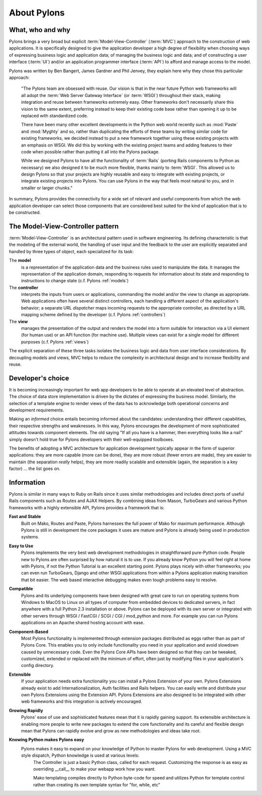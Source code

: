 .. about:

============
About Pylons
============

What, who and why
-----------------

.. image:: _static/pylon2.jpg
   :height: 480
   :width: 365
   :alt: The First Pylon of the Temple of Medinet-Habu.
   :align: left


Pylons brings a very broad but explicit :term:`Model-View-Controller` (:term:`MVC`) approach to the construction of web applications. It is specifically designed to give the application developer a high degree of flexibility when choosing ways of expressing business logic and application data; of managing the business logic and data; and of constructing a user interface (:term:`UI`) and/or an application programmer interface (:term:`API`) to afford and manage access to the model.

Pylons was written by Ben Bangert, James Gardner and Phil Jenvey, they explain here why they chose this particular approach:

    "The Pylons team are obsessed with reuse. Our vision is that in the near future Python web frameworks will all adopt the :term:`Web Server Gateway Interface` (or :term:`WSGI`) throughout their stack, making integration and reuse between frameworks extremely easy. Other frameworks don't necessarily share this vision to the same extent, preferring instead to keep their existing code base rather than opening it up to be replaced with standardized code. 

    There have been many other excellent developments in the Python web world recently such as :mod:`Paste` and :mod:`Myghty` and so, rather than duplicating the efforts of these teams by writing similar code for existing frameworks, we decided instead to put a new framework together using these existing projects with an emphasis on WSGI. We did this by working with the existing project teams and adding features to their code when possible rather than putting it all into the Pylons package.

    While we designed Pylons to have all the functionality of :term:`Rails` (porting Rails components to Python as necessary) we also designed it to be much more flexible, thanks mainly to :term:`WSGI`. This allowed us to design Pylons so that your projects are highly reusable and easy to integrate with existing projects, or integrate existing projects into Pylons. You can use Pylons in the way that feels most natural to you, and in smaller or larger chunks."

In summary, Pylons provides the connectivity for a wide set of relevant and useful components from which the web application developer can select those components that are considered best suited for the kind of application that is to be constructed.

The Model-View-Controller pattern
---------------------------------

:term:`Model-View-Controller` is an architectural pattern used in software engineering. Its defining characteristic is that the modeling of the external world, the handling of user input and the feedback to the user are explicitly separated and handled by three types of object, each specialized for its task:

The **model** 
    is a representation of the application data and the business rules used to manipulate the data. It manages the representation of the application domain, responding to requests for information about its state and responding to instructions to change state (c.f. Pylons :ref:`models`)

The **controller** 
    interprets the inputs from users or applications, commanding the model and/or the view to change as appropriate. Web applications often have several distinct controllers, each handling a different aspect of the application's behavior; a separate URL *dispatcher* maps incoming requests to the appropriate controller, as directed by a URL mapping scheme defined by the developer (c.f. Pylons :ref:`controllers`)

The **view** 
    manages the presentation of the output and renders the model into a form suitable for interaction via a UI element (for human use) or an API function (for machine use). Multiple views can exist for a single model for different purposes (c.f. Pylons :ref:`views`)

The explicit separation of these three tasks isolates the business logic and data from user interface considerations. By decoupling models and views, MVC helps to reduce the complexity in architectural design and to increase flexibility and reuse.

Developer's choice
------------------

It is becoming increasingly important for web app developers to be able to operate at an elevated level of abstraction. The choice of data store implementation is driven by the dictates of expressing the business model. Similarly, the selection of a template engine to render views of the data has to acknowledge both operational concerns and development requirements.

Making an *informed* choice entails becoming informed about the candidates: understanding their different capabilities, their respective strengths and weaknesses. In this way, Pylons encourages the development of more sophisticated attitudes towards component elements. The old saying "If all you have is a hammer, then everything looks like a nail" simply doesn't hold true for Pylons developers with their well-equipped toolboxes.

The benefits of adopting a MVC architecture for application development typically appear in the form of superior applications: they are more capable (more can be done),  they are more robust (fewer errors are made), they are easier to maintain (the separation *really* helps), they are more readily scalable and extensible (again, the separation is a key factor) ... the list goes on.

Information
-----------

Pylons is similar in many ways to Ruby on Rails since it uses similar methodologies and includes direct ports of useful Rails components such as Routes and AJAX Helpers. By combining ideas from Mason, TurboGears and various Python frameworks with a highly extensible API, Pylons provides a framework that is:

**Fast and Stable**
    Built on Mako, Routes and Paste, Pylons harnesses the full power of Mako for maximum performance. Although Pylons is still in development the core packages it uses are mature and Pylons is already being used in production systems.

**Easy to Use**
    Pylons implements the very best web development methodologies in straightforward pure-Python code. People new to Pylons are often surprised by how natural it is to use. If you already know Python you will feel right at home with Pylons, if not the Python Tutorial is an excellent starting point. Pylons plays nicely with other frameworks; you can even run TurboGears, Django and other WSGI applications from within a Pylons application making transition that bit easier. The web based interactive debugging makes even tough problems easy to resolve.

**Compatible**
    Pylons and its underlying components have been designed with great care to run on operating systems from Windows to MacOS to Linux on all types of computer from embedded devices to dedicated servers, in fact anywhere with a full Python 2.3 installation or above. Pylons can be deployed with its own server or integrated with other servers through WSGI / FastCGI / SCGI / CGI / mod_python and more. For example you can run Pylons applications on an Apache shared hosting account with ease.

**Component-Based**
    Most Pylons functionality is implemented through extension packages distributed as eggs rather than as part of Pylons Core. This enables you to only include functionality you need in your application and avoid slowdown caused by unnecessary code. Even the Pylons Core APIs have been designed so that they can be tweaked, customized, extended or replaced with the minimum of effort, often just by modifying files in your application's config directory.

**Extensible**
    If your application needs extra functionality you can install a Pylons Extension of your own. Pylons Extensions already exist to add Internationalization, Auth facilities and Rails helpers. You can easily write and distribute your own Pylons Extensions using the Extension API. Pylons Extensions are also designed to be integrated with other web frameworks and this integration is actively encouraged.

**Growing Rapidly**
    Pylons' ease of use and sophisticated features mean that it is rapidly gaining support. Its extensible architecture is enabling more people to write new packages to extend the core functionality and its careful and flexible design mean that Pylons can rapidly evolve and grow as new methodologies and ideas take root.

**Knowing Python makes Pylons easy**
    Pylons makes it easy to expand on your knowledge of Python to master Pylons for web development. Using a MVC style dispatch, Python knowledge is used at various levels:
        The Controller is just a basic Python class, called for each request. Customizing the response is as easy as overriding __call__ to make your webapp work how you want.

        Mako templating compiles directly to Python byte-code for speed and utilizes Python for template control rather than creating its own template syntax for "for, while, etc"
